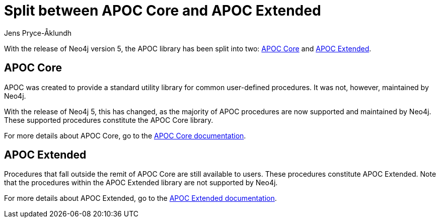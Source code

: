 = Split between APOC Core and APOC Extended
:slug: split-between-apoc-core-and-apoc-extended
:author: Jens Pryce-Åklundh
:neo4j-versions: 5
:tags: apoc
:promoted: true
:category: server

With the release of Neo4j version 5, the APOC library has been split into two: https://neo4j.com/docs/apoc/5/[APOC Core] and https://neo4j.com/labs/apoc/5/[APOC Extended]. 


== APOC Core 

APOC was created to provide a standard utility library for common user-defined procedures.
It was not, however, maintained by Neo4j.  

With the release of Neo4j 5, this has changed, as the majority of APOC procedures are now supported and maintained by Neo4j. These supported procedures constitute the APOC Core library. 

For more details about APOC Core, go to the https://neo4j.com/docs/apoc/5/[APOC Core documentation].


== APOC Extended

Procedures that fall outside the remit of APOC Core are still available to users. 
These procedures constitute APOC Extended. 
Note that the procedures within the APOC Extended library are not supported by Neo4j. 

For more details about APOC Extended, go to the https://neo4j.com/labs/apoc/5/[APOC Extended documentation].




 